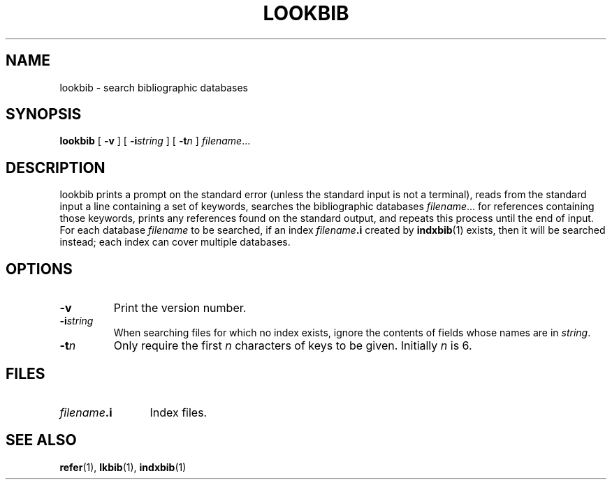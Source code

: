 .\" -*- nroff -*-
.TH LOOKBIB 1 "6 August 1992" "Groff Version 1.08"
.SH NAME
lookbib \- search bibliographic databases
.SH SYNOPSIS
.B lookbib
[
.B \-v
]
[
.BI \-i string
]
[
.BI \-t n
]
.IR filename \|.\|.\|.
.SH DESCRIPTION
lookbib prints a prompt on the standard error (unless the standard input is not a terminal),
reads from the standard input a line containing a set of keywords,
searches the bibliographic databases
.IR filename \|.\|.\|.
for references containing those keywords,
prints any references found on the standard output,
and repeats this process until the end of input.
For each database
.I filename
to be searched,
if an index
.IB filename .i
created by
.BR indxbib (1)
exists, then it will be searched instead;
each index can cover multiple databases.
.SH OPTIONS
.TP
.B \-v
Print the version number.
.TP
.BI \-i string
When searching files for which no index exists,
ignore the contents of fields whose names are in
.IR string .
.TP
.BI \-t n
Only require the first
.I n
characters of keys to be given.
Initially
.I n
is 6.
.SH FILES
.TP \w'\fIfilename\fB.i'u+2n
.IB filename .i
Index files.
.SH "SEE ALSO"
.BR refer (1),
.BR lkbib (1),
.BR indxbib (1)
